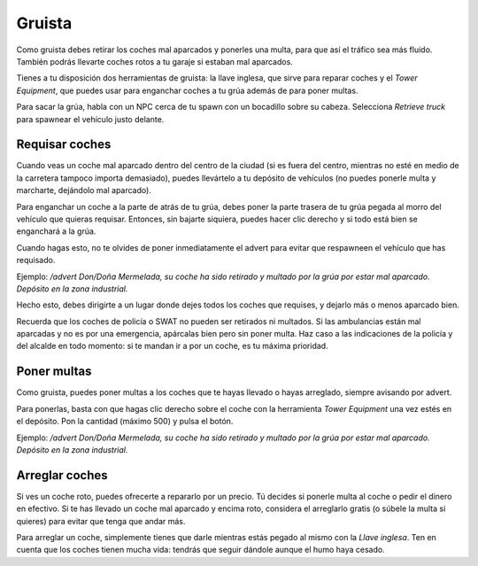 Gruista
=======

.. image:: ../img/gruanpc.png

Como gruista debes retirar los coches mal aparcados y ponerles una multa, para que así el tráfico sea más fluido. También podrás llevarte coches rotos a tu garaje si estaban mal aparcados.

Tienes a tu disposición dos herramientas de gruista: la llave inglesa, que sirve para reparar coches y el *Tower Equipment*, que puedes usar para enganchar coches a tu grúa además de para poner multas.

Para sacar la grúa, habla con un NPC cerca de tu spawn con un bocadillo sobre su cabeza. Selecciona *Retrieve truck* para spawnear el vehículo justo delante.

Requisar coches
---------------
Cuando veas un coche mal aparcado dentro del centro de la ciudad (si es fuera del centro, mientras no esté en medio de la carretera tampoco importa demasiado), puedes llevártelo a tu depósito de vehículos (no puedes ponerle multa y marcharte, dejándolo mal aparcado).

Para enganchar un coche a la parte de atrás de tu grúa, debes poner la parte trasera de tu grúa pegada al morro del vehículo que quieras requisar. Entonces, sin bajarte siquiera, puedes hacer clic derecho y si todo está bien se enganchará a la grúa.

.. image:: ../img/gruallevar.gif

Cuando hagas esto, no te olvides de poner inmediatamente el advert para evitar que respawneen el vehículo que has requisado.

Ejemplo: */advert Don/Doña Mermelada, su coche ha sido retirado y multado por la grúa por estar mal aparcado. Depósito en la zona industrial.*

Hecho esto, debes dirigirte a un lugar donde dejes todos los coches que requises, y dejarlo más o menos aparcado bien.

Recuerda que los coches de policía o SWAT no pueden ser retirados ni multados. Si las ambulancias están mal aparcadas y no es por una emergencia, apárcalas bien pero sin poner multa. Haz caso a las indicaciones de la policía y del alcalde en todo momento: si te mandan ir a por un coche, es tu máxima prioridad.

Poner multas
------------
Como gruista, puedes poner multas a los coches que te hayas llevado o hayas arreglado, siempre avisando por advert.

Para ponerlas, basta con que hagas clic derecho sobre el coche con la herramienta *Tower Equipment* una vez estés en el depósito. Pon la cantidad (máximo 500) y pulsa el botón.

.. image:: ../img/multa.png

Ejemplo: */advert Don/Doña Mermelada, su coche ha sido retirado y multado por la grúa por estar mal aparcado. Depósito en la zona industrial.*

Arreglar coches
---------------
Si ves un coche roto, puedes ofrecerte a repararlo por un precio. 
Tú decides si ponerle multa al coche o pedir el dinero en efectivo.
Si te has llevado un coche mal aparcado y encima roto, considera el arreglarlo gratis (o súbele la multa si quieres) para evitar que tenga que andar más.  

Para arreglar un coche, simplemente tienes que darle mientras estás pegado al mismo con la *Llave inglesa*. Ten en cuenta que los coches tienen mucha vida: tendrás que seguir dándole aunque el humo haya cesado.

